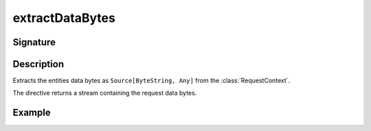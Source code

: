 .. _-extractDataBytes-:

extractDataBytes
================

Signature
---------

.. includecode2:: ../../../../../../../../../akka-http/src/main/scala/akka/http/scaladsl/server/directives/BasicDirectives.scala
   :snippet: extractDataBytes

Description
-----------

Extracts the entities data bytes as ``Source[ByteString, Any]`` from the :class:`RequestContext`.

The directive returns a stream containing the request data bytes.


Example
-------

.. includecode2:: ../../../../code/docs/http/scaladsl/server/directives/BasicDirectivesExamplesSpec.scala
   :snippet: extractDataBytes-example
